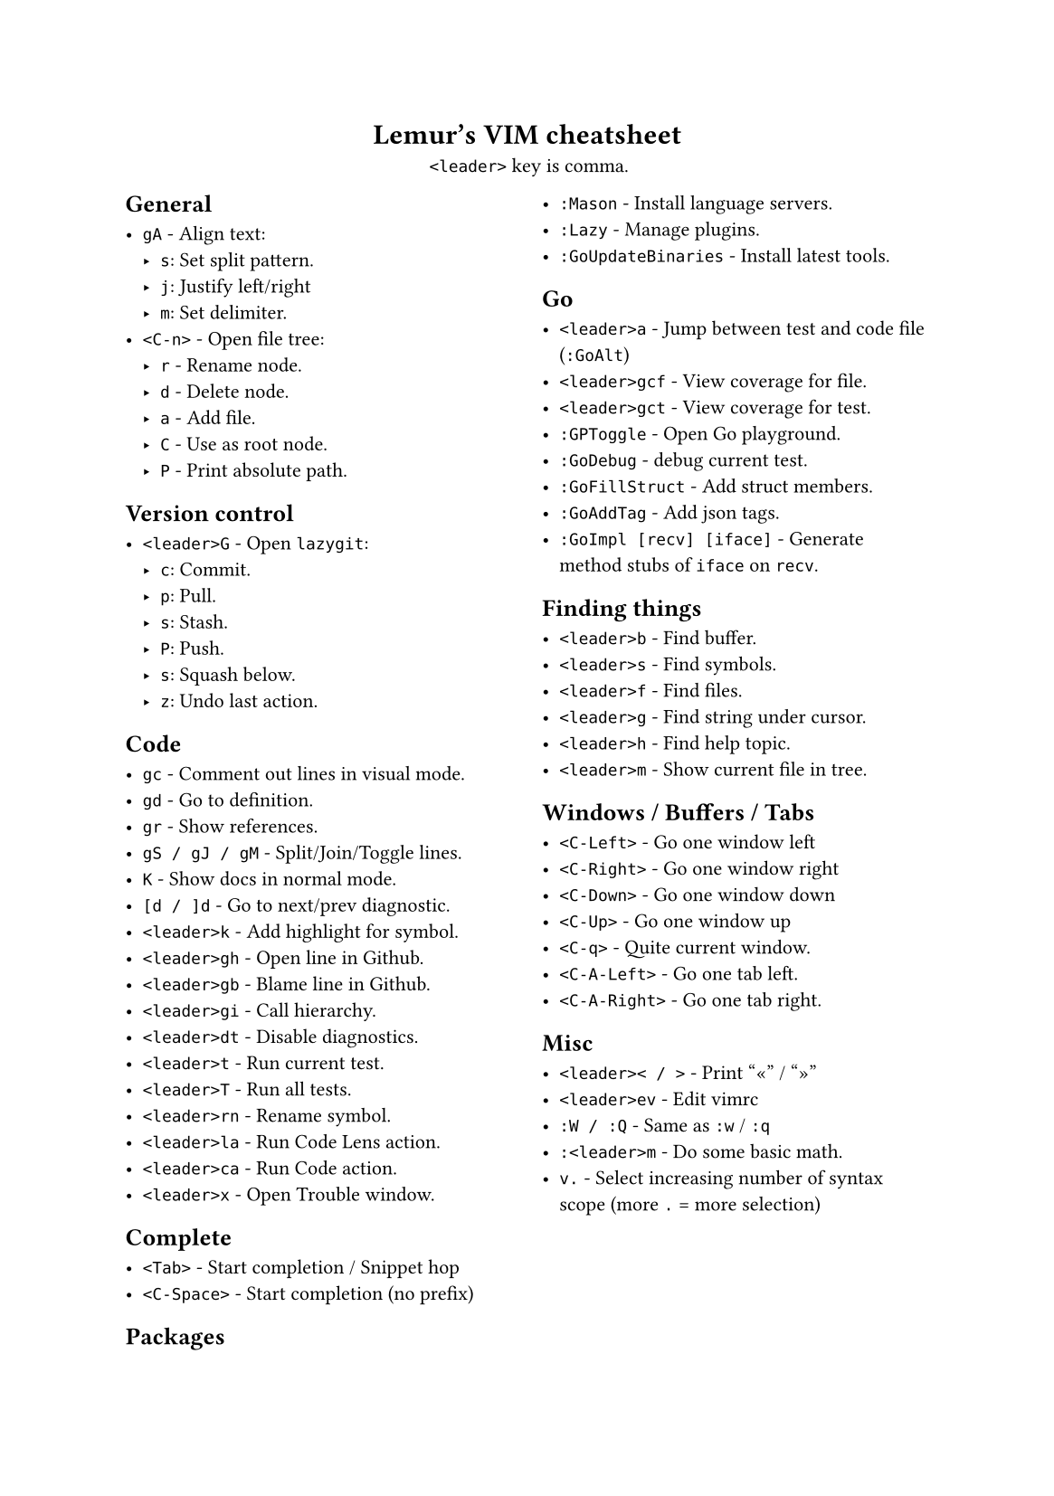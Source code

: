 #set text(
    font: "Roboto Slab",
    size: 8pt
)
#set page(
    paper: "a5"
)

#align(center)[
    = Lemur's VIM cheatsheet

    `<leader>` key is comma.
]

#columns(2, gutter: 12pt)[
== General

- `gA` - Align text:
  - `s`: Set split pattern.
  - `j`: Justify left/right
  - `m`: Set delimiter.
- `<C-n>` - Open file tree:
  - `r` - Rename node.
  - `d` - Delete node.
  - `a` - Add file.
  - `C` - Use as root node.
  - `P` - Print absolute path.

== Version control

- `<leader>G` - Open `lazygit`:
  - `c`: Commit.
  - `p`: Pull.
  - `s`: Stash.
  - `P`: Push.
  - `s`: Squash below.
  - `z`: Undo last action.

== Code

- `gc` - Comment out lines in visual mode.
- `gd` - Go to definition.
- `gr` - Show references.
- `gS / gJ / gM` - Split/Join/Toggle lines.
- `K` - Show docs in normal mode.
- `[d / ]d` - Go to next/prev diagnostic.
- `<leader>k` - Add highlight for symbol.
- `<leader>gh` - Open line in Github.
- `<leader>gb` - Blame line in Github.
- `<leader>gi` - Call hierarchy.
- `<leader>dt` - Disable diagnostics.
- `<leader>t` - Run current test.
- `<leader>T` - Run all tests.
- `<leader>rn` - Rename symbol.
- `<leader>la` - Run Code Lens action.
- `<leader>ca` - Run Code action.
- `<leader>x` - Open Trouble window.

== Complete

- `<Tab>` - Start completion / Snippet hop
- `<C-Space>` - Start completion (no prefix)

== Packages

- `:Mason` - Install language servers.
- `:Lazy` - Manage plugins.
- `:GoUpdateBinaries` - Install latest tools.

== Go

- `<leader>a` - Jump between test and code file (`:GoAlt`)
- `<leader>gcf` - View coverage for file.
- `<leader>gct` - View coverage for test.
- `:GPToggle` - Open Go playground.
- `:GoDebug` - debug current test.
- `:GoFillStruct` - Add struct members.
- `:GoAddTag` - Add json tags.
- `:GoImpl [recv] [iface]` - Generate method stubs of `iface` on `recv`.

== Finding things

- `<leader>b` - Find buffer.
- `<leader>s` - Find symbols.
- `<leader>f` - Find files.
- `<leader>g` - Find string under cursor.
- `<leader>h` - Find help topic.
- `<leader>m` - Show current file in tree.

== Windows / Buffers / Tabs

- `<C-Left>` - Go one window left
- `<C-Right>` - Go one window right
- `<C-Down>` - Go one window down
- `<C-Up>` - Go one window up
- `<C-q>` - Quite current window.
- `<C-A-Left>` - Go one tab left.
- `<C-A-Right>` - Go one tab right.

== Misc

- `<leader>< / >` - Print "«" / "»"
- `<leader>ev` - Edit vimrc
- `:W / :Q` - Same as `:w` / `:q`
- `:<leader>m` - Do some basic math.
- `v.` - Select increasing number of syntax scope (more `.` = more selection)
]
